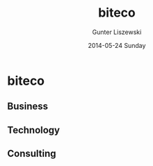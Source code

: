 # biteco.github.io -*- mode: org; -*-
* biteco

** Business
** Technology
** Consulting

* COMMENT Admin :noexport:
** COMMENT Export
#+TITLE:     biteco
#+AUTHOR:    Gunter Liszewski
#+EMAIL:     gunter.liszewski@gmail.com
#+DATE:      2014-05-24 Sunday
#+DESCRIPTION: A Stage for Facilitating Business
#+KEYWORDS: cloud output computer tablet infrastructure network communication service web print scan office open source
#+LANGUAGE:  en
#+OPTIONS:   H:3 num:nil toc:t \n:nil @:t ::t |:t ^:{} -:t f:t *:t <:t
#+OPTIONS:   TeX:t LaTeX:t skip:nil d:nil todo:t pri:nil tags:not-in-toc
#+INFOJS_OPT: view:overview toc:t ltoc:t mouse:underline buttons:1 path:j/org-info.js
#+EXPORT_SELECT_TAGS: export
#+EXPORT_EXCLUDE_TAGS: noexport
#+LINK_UP:   
#+LINK_HOME: 
#+XSLT:
#+OPTIONS:    html5-fancy:t html:"out" exp-path:./out
** COMMENT Commands

#+BEGIN_SRC elisp
(w3-open-local "index.html")
#+END_SRC

#+RESULTS:
: #<buffer  *url-file*>

